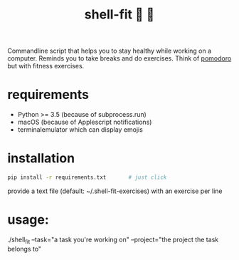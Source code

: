 #+TITLE: shell-fit 🐚 💪

Commandline script that helps you to stay healthy while working on a computer.
Reminds you to take breaks and do exercises.
Think of [[http://cirillocompany.de/pages/pomodoro-technique][pomodoro]] but with fitness exercises.

* requirements
- Python >= 3.5 (because of subprocess.run)
- macOS (because of Applescript notifications)
- terminalemulator which can display emojis

* installation
#+begin_src sh
pip install -r requirements.txt       # just click
#+end_src

provide a text file (default: ~/.shell-fit-exercises) with an exercise per line

* usage:
./shell_fit --task="a task you're working on" --project="the project the task belongs to"

